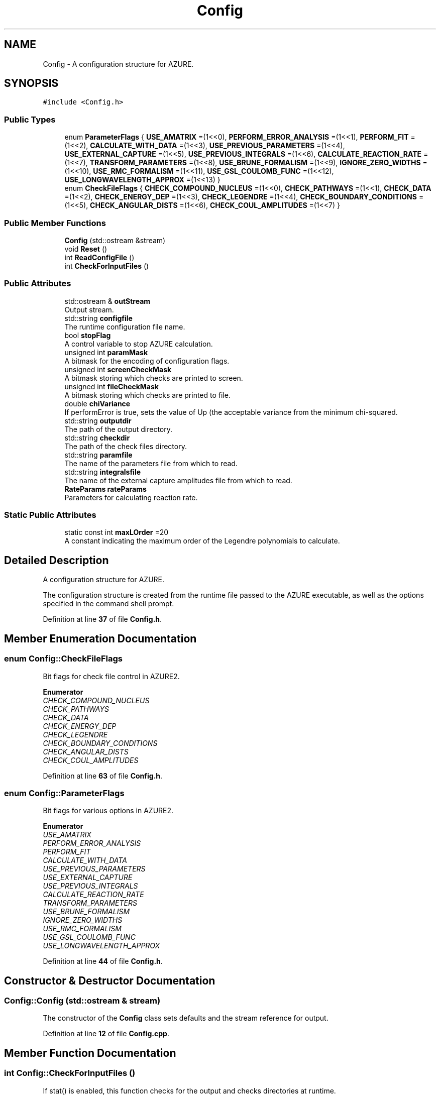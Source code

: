 .TH "Config" 3AZURE2" \" -*- nroff -*-
.ad l
.nh
.SH NAME
Config \- A configuration structure for AZURE\&.  

.SH SYNOPSIS
.br
.PP
.PP
\fC#include <Config\&.h>\fP
.SS "Public Types"

.in +1c
.ti -1c
.RI "enum \fBParameterFlags\fP { \fBUSE_AMATRIX\fP =(1<<0), \fBPERFORM_ERROR_ANALYSIS\fP =(1<<1), \fBPERFORM_FIT\fP =(1<<2), \fBCALCULATE_WITH_DATA\fP =(1<<3), \fBUSE_PREVIOUS_PARAMETERS\fP =(1<<4), \fBUSE_EXTERNAL_CAPTURE\fP =(1<<5), \fBUSE_PREVIOUS_INTEGRALS\fP =(1<<6), \fBCALCULATE_REACTION_RATE\fP =(1<<7), \fBTRANSFORM_PARAMETERS\fP =(1<<8), \fBUSE_BRUNE_FORMALISM\fP =(1<<9), \fBIGNORE_ZERO_WIDTHS\fP =(1<<10), \fBUSE_RMC_FORMALISM\fP =(1<<11), \fBUSE_GSL_COULOMB_FUNC\fP =(1<<12), \fBUSE_LONGWAVELENGTH_APPROX\fP =(1<<13) }"
.br
.ti -1c
.RI "enum \fBCheckFileFlags\fP { \fBCHECK_COMPOUND_NUCLEUS\fP =(1<<0), \fBCHECK_PATHWAYS\fP =(1<<1), \fBCHECK_DATA\fP =(1<<2), \fBCHECK_ENERGY_DEP\fP =(1<<3), \fBCHECK_LEGENDRE\fP =(1<<4), \fBCHECK_BOUNDARY_CONDITIONS\fP =(1<<5), \fBCHECK_ANGULAR_DISTS\fP =(1<<6), \fBCHECK_COUL_AMPLITUDES\fP =(1<<7) }"
.br
.in -1c
.SS "Public Member Functions"

.in +1c
.ti -1c
.RI "\fBConfig\fP (std::ostream &stream)"
.br
.ti -1c
.RI "void \fBReset\fP ()"
.br
.ti -1c
.RI "int \fBReadConfigFile\fP ()"
.br
.ti -1c
.RI "int \fBCheckForInputFiles\fP ()"
.br
.in -1c
.SS "Public Attributes"

.in +1c
.ti -1c
.RI "std::ostream & \fBoutStream\fP"
.br
.RI "Output stream\&. "
.ti -1c
.RI "std::string \fBconfigfile\fP"
.br
.RI "The runtime configuration file name\&. "
.ti -1c
.RI "bool \fBstopFlag\fP"
.br
.RI "A control variable to stop AZURE calculation\&. "
.ti -1c
.RI "unsigned int \fBparamMask\fP"
.br
.RI "A bitmask for the encoding of configuration flags\&. "
.ti -1c
.RI "unsigned int \fBscreenCheckMask\fP"
.br
.RI "A bitmask storing which checks are printed to screen\&. "
.ti -1c
.RI "unsigned int \fBfileCheckMask\fP"
.br
.RI "A bitmask storing which checks are printed to file\&. "
.ti -1c
.RI "double \fBchiVariance\fP"
.br
.RI "If performError is true, sets the value of Up (the acceptable variance from the minimum chi-squared\&. "
.ti -1c
.RI "std::string \fBoutputdir\fP"
.br
.RI "The path of the output directory\&. "
.ti -1c
.RI "std::string \fBcheckdir\fP"
.br
.RI "The path of the check files directory\&. "
.ti -1c
.RI "std::string \fBparamfile\fP"
.br
.RI "The name of the parameters file from which to read\&. "
.ti -1c
.RI "std::string \fBintegralsfile\fP"
.br
.RI "The name of the external capture amplitudes file from which to read\&. "
.ti -1c
.RI "\fBRateParams\fP \fBrateParams\fP"
.br
.RI "Parameters for calculating reaction rate\&. "
.in -1c
.SS "Static Public Attributes"

.in +1c
.ti -1c
.RI "static const int \fBmaxLOrder\fP =20"
.br
.RI "A constant indicating the maximum order of the Legendre polynomials to calculate\&. "
.in -1c
.SH "Detailed Description"
.PP 
A configuration structure for AZURE\&. 

The configuration structure is created from the runtime file passed to the AZURE executable, as well as the options specified in the command shell prompt\&. 
.PP
Definition at line \fB37\fP of file \fBConfig\&.h\fP\&.
.SH "Member Enumeration Documentation"
.PP 
.SS "enum \fBConfig::CheckFileFlags\fP"
Bit flags for check file control in AZURE2\&. 
.PP
\fBEnumerator\fP
.in +1c
.TP
\fB\fICHECK_COMPOUND_NUCLEUS \fP\fP
.TP
\fB\fICHECK_PATHWAYS \fP\fP
.TP
\fB\fICHECK_DATA \fP\fP
.TP
\fB\fICHECK_ENERGY_DEP \fP\fP
.TP
\fB\fICHECK_LEGENDRE \fP\fP
.TP
\fB\fICHECK_BOUNDARY_CONDITIONS \fP\fP
.TP
\fB\fICHECK_ANGULAR_DISTS \fP\fP
.TP
\fB\fICHECK_COUL_AMPLITUDES \fP\fP
.PP
Definition at line \fB63\fP of file \fBConfig\&.h\fP\&.
.SS "enum \fBConfig::ParameterFlags\fP"
Bit flags for various options in AZURE2\&. 
.PP
\fBEnumerator\fP
.in +1c
.TP
\fB\fIUSE_AMATRIX \fP\fP
.TP
\fB\fIPERFORM_ERROR_ANALYSIS \fP\fP
.TP
\fB\fIPERFORM_FIT \fP\fP
.TP
\fB\fICALCULATE_WITH_DATA \fP\fP
.TP
\fB\fIUSE_PREVIOUS_PARAMETERS \fP\fP
.TP
\fB\fIUSE_EXTERNAL_CAPTURE \fP\fP
.TP
\fB\fIUSE_PREVIOUS_INTEGRALS \fP\fP
.TP
\fB\fICALCULATE_REACTION_RATE \fP\fP
.TP
\fB\fITRANSFORM_PARAMETERS \fP\fP
.TP
\fB\fIUSE_BRUNE_FORMALISM \fP\fP
.TP
\fB\fIIGNORE_ZERO_WIDTHS \fP\fP
.TP
\fB\fIUSE_RMC_FORMALISM \fP\fP
.TP
\fB\fIUSE_GSL_COULOMB_FUNC \fP\fP
.TP
\fB\fIUSE_LONGWAVELENGTH_APPROX \fP\fP
.PP
Definition at line \fB44\fP of file \fBConfig\&.h\fP\&.
.SH "Constructor & Destructor Documentation"
.PP 
.SS "Config::Config (std::ostream & stream)"
The constructor of the \fBConfig\fP class sets defaults and the stream reference for output\&. 
.PP
Definition at line \fB12\fP of file \fBConfig\&.cpp\fP\&.
.SH "Member Function Documentation"
.PP 
.SS "int Config::CheckForInputFiles ()"
If stat() is enabled, this function checks for the output and checks directories at runtime\&. 
.PP
Definition at line \fB102\fP of file \fBConfig\&.cpp\fP\&.
.SS "int Config::ReadConfigFile ()"
This funciton reads the configuration file and parses various options\&. 
.PP
Definition at line \fB35\fP of file \fBConfig\&.cpp\fP\&.
.SS "void Config::Reset ()"
This function resets \fBConfig\fP structure\&. 
.PP
Definition at line \fB20\fP of file \fBConfig\&.cpp\fP\&.
.SH "Member Data Documentation"
.PP 
.SS "std::string Config::checkdir"

.PP
The path of the check files directory\&. 
.PP
Definition at line \fB90\fP of file \fBConfig\&.h\fP\&.
.SS "double Config::chiVariance"

.PP
If performError is true, sets the value of Up (the acceptable variance from the minimum chi-squared\&. 
.PP
Definition at line \fB86\fP of file \fBConfig\&.h\fP\&.
.SS "std::string Config::configfile"

.PP
The runtime configuration file name\&. 
.PP
Definition at line \fB76\fP of file \fBConfig\&.h\fP\&.
.SS "unsigned int Config::fileCheckMask"

.PP
A bitmask storing which checks are printed to file\&. 
.PP
Definition at line \fB84\fP of file \fBConfig\&.h\fP\&.
.SS "std::string Config::integralsfile"

.PP
The name of the external capture amplitudes file from which to read\&. 
.PP
Definition at line \fB94\fP of file \fBConfig\&.h\fP\&.
.SS "const int Config::maxLOrder =20\fC [static]\fP"

.PP
A constant indicating the maximum order of the Legendre polynomials to calculate\&. 
.PP
Definition at line \fB98\fP of file \fBConfig\&.h\fP\&.
.SS "std::string Config::outputdir"

.PP
The path of the output directory\&. 
.PP
Definition at line \fB88\fP of file \fBConfig\&.h\fP\&.
.SS "std::ostream& Config::outStream"

.PP
Output stream\&. 
.PP
Definition at line \fB74\fP of file \fBConfig\&.h\fP\&.
.SS "std::string Config::paramfile"

.PP
The name of the parameters file from which to read\&. 
.PP
Definition at line \fB92\fP of file \fBConfig\&.h\fP\&.
.SS "unsigned int Config::paramMask"

.PP
A bitmask for the encoding of configuration flags\&. 
.PP
Definition at line \fB80\fP of file \fBConfig\&.h\fP\&.
.SS "\fBRateParams\fP Config::rateParams"

.PP
Parameters for calculating reaction rate\&. 
.PP
Definition at line \fB96\fP of file \fBConfig\&.h\fP\&.
.SS "unsigned int Config::screenCheckMask"

.PP
A bitmask storing which checks are printed to screen\&. 
.PP
Definition at line \fB82\fP of file \fBConfig\&.h\fP\&.
.SS "bool Config::stopFlag"

.PP
A control variable to stop AZURE calculation\&. 
.PP
Definition at line \fB78\fP of file \fBConfig\&.h\fP\&.

.SH "Author"
.PP 
Generated automatically by Doxygen for AZURE2 from the source code\&.
